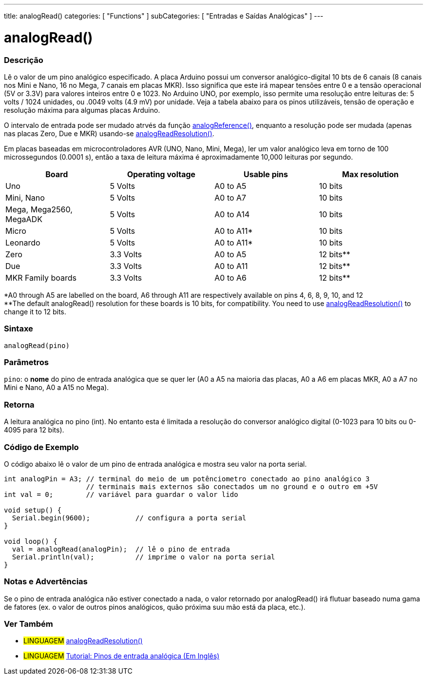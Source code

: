 ---
title: analogRead()
categories: [ "Functions" ]
subCategories: [ "Entradas e Saídas Analógicas" ]
---

= analogRead()

// OVERVIEW SECTION STARTS
[#overview]
--

[float]
=== Descrição
Lê o valor de um pino analógico especificado. A placa Arduino possui um conversor analógico-digital 10 bts de 6 canais (8 canais nos Mini e Nano, 16 no Mega, 7 canais em placas MKR). Isso significa que este irá mapear tensões entre 0 e a tensão operacional (5V or 3.3V) para valores inteiros entre 0 e 1023. No Arduino UNO, por exemplo, isso permite uma resolução entre leituras de: 5 volts / 1024 unidades, ou .0049 volts (4.9 mV) por unidade. Veja a tabela abaixo para os pinos utilizáveis, tensão de operação e resolução máxima para algumas placas Arduino. 

O intervalo de entrada pode ser mudado atrvés da função link:../analogreference[analogReference()], enquanto a resolução pode ser mudada (apenas nas placas Zero, Due e MKR) usando-se link:../../zero-due-mkr-family/analogreadresolution[analogReadResolution()].

Em placas baseadas em microcontroladores AVR (UNO, Nano, Mini, Mega), ler um valor analógico leva em torno de 100 microssegundos (0.0001 s), então a taxa de leitura máxima é aproximadamente 10,000 leituras por segundo.

[%hardbreaks]

[options="header"]
|===================================================
|Board                     |Operating voltage |Usable pins |Max resolution
|Uno                       |5 Volts           |A0 to A5    |10 bits
|Mini, Nano                |5 Volts           |A0 to A7    |10 bits
|Mega, Mega2560, MegaADK   |5 Volts           |A0 to A14   |10 bits
|Micro                     |5 Volts           |A0 to A11*  |10 bits
|Leonardo                  |5 Volts           |A0 to A11*  |10 bits
|Zero                      |3.3 Volts         |A0 to A5    |12 bits**
|Due                       |3.3 Volts         |A0 to A11   |12 bits**
|MKR Family boards         |3.3 Volts         |A0 to A6    |12 bits**
|===================================================

*A0 through A5 are labelled on the board, A6 through A11 are respectively available on pins 4, 6, 8, 9, 10, and 12 +
**The default analogRead() resolution for these boards is 10 bits, for compatibility. You need to use link:../../zero-due-mkr-family/analogreadresolution[analogReadResolution()] to change it to 12 bits.

[%hardbreaks]

[float]
=== Sintaxe

`analogRead(pino)`

[float]
=== Parâmetros
`pino`: o *nome* do pino de entrada analógica que se quer ler (A0 a A5 na maioria das placas, A0 a A6 em placas MKR, A0 a A7 no Mini e Nano, A0 a A15 no Mega).

[float]
=== Retorna

A leitura analógica no pino (int). No entanto esta é limitada a resolução do conversor analógico digital (0-1023 para 10 bits ou 0-4095 para 12 bits).

--
// OVERVIEW SECTION ENDS


// HOW TO USE SECTION STARTS
[#howtouse]
--

[float]
=== Código de Exemplo
// Describe what the example code is all about and add relevant code   ►►►►► THIS SECTION IS MANDATORY ◄◄◄◄◄
O código abaixo lê o valor de um pino de entrada analógica e mostra seu valor na porta serial.

[source,arduino]
----
int analogPin = A3; // terminal do meio de um potênciometro conectado ao pino analógico 3
                    // terminais mais externos são conectados um no ground e o outro em +5V
int val = 0;        // variável para guardar o valor lido

void setup() {
  Serial.begin(9600);           // configura a porta serial
}

void loop() {
  val = analogRead(analogPin);  // lê o pino de entrada
  Serial.println(val);          // imprime o valor na porta serial
}
----
[%hardbreaks]

[float]
=== Notas e Advertências
Se o pino de entrada analógica não estiver conectado a nada, o valor retornado por analogRead() irá flutuar baseado numa gama de fatores (ex. o valor de outros pinos analógicos, quão próxima suu mão está da placa, etc.).

--
// HOW TO USE SECTION ENDS


// SEE ALSO SECTION
[#see_also]
--

[float]
=== Ver Também

[role="language"]
* #LINGUAGEM# link:../../zero-due-mkr-family/analogreadresolution[analogReadResolution()]
* #LINGUAGEM# https://www.arduino.cc/en/Tutorial/AnalogInputPins[Tutorial: Pinos de entrada analógica (Em Inglês)]
--
// SEE ALSO SECTION ENDS
